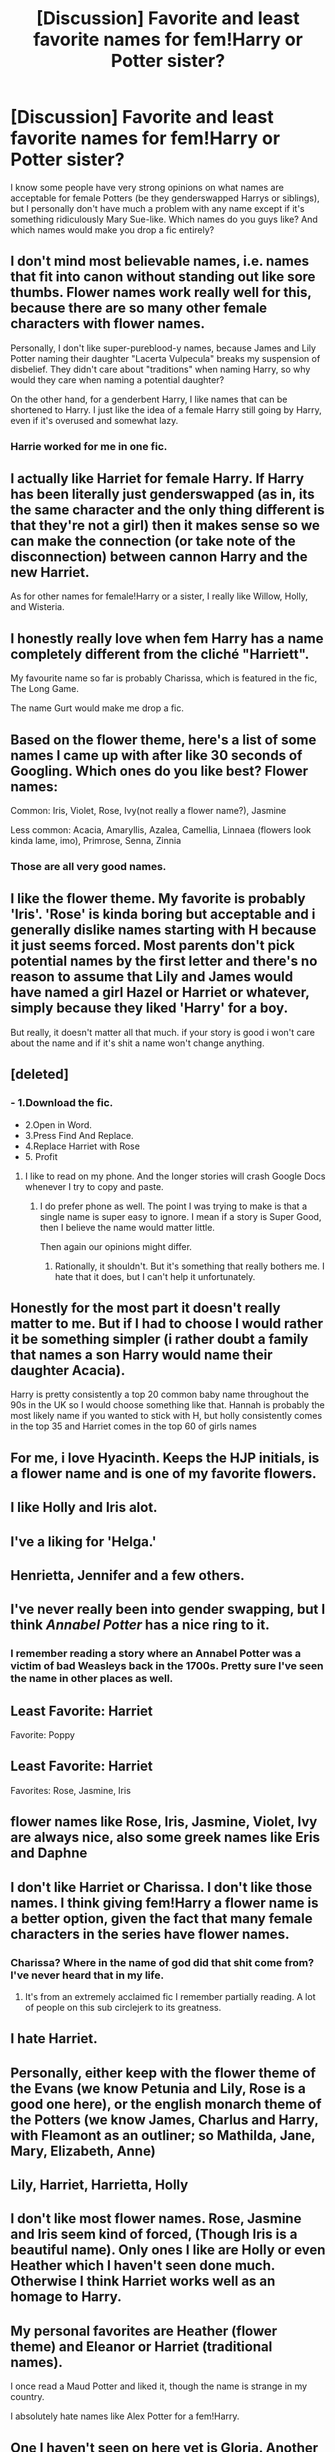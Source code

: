 #+TITLE: [Discussion] Favorite and least favorite names for fem!Harry or Potter sister?

* [Discussion] Favorite and least favorite names for fem!Harry or Potter sister?
:PROPERTIES:
:Author: NouvelleVoix
:Score: 4
:DateUnix: 1494870447.0
:DateShort: 2017-May-15
:FlairText: Discussion
:END:
I know some people have very strong opinions on what names are acceptable for female Potters (be they genderswapped Harrys or siblings), but I personally don't have much a problem with any name except if it's something ridiculously Mary Sue-like. Which names do you guys like? And which names would make you drop a fic entirely?


** I don't mind most believable names, i.e. names that fit into canon without standing out like sore thumbs. Flower names work really well for this, because there are so many other female characters with flower names.

Personally, I don't like super-pureblood-y names, because James and Lily Potter naming their daughter "Lacerta Vulpecula" breaks my suspension of disbelief. They didn't care about "traditions" when naming Harry, so why would they care when naming a potential daughter?

On the other hand, for a genderbent Harry, I like names that can be shortened to Harry. I just like the idea of a female Harry still going by Harry, even if it's overused and somewhat lazy.
:PROPERTIES:
:Author: theevay
:Score: 14
:DateUnix: 1494871974.0
:DateShort: 2017-May-15
:END:

*** Harrie worked for me in one fic.
:PROPERTIES:
:Score: 5
:DateUnix: 1494879409.0
:DateShort: 2017-May-16
:END:


** I actually like Harriet for female Harry. If Harry has been literally just genderswapped (as in, its the same character and the only thing different is that they're not a girl) then it makes sense so we can make the connection (or take note of the disconnection) between cannon Harry and the new Harriet.

As for other names for female!Harry or a sister, I really like Willow, Holly, and Wisteria.
:PROPERTIES:
:Author: bubblegumpandabear
:Score: 10
:DateUnix: 1494878445.0
:DateShort: 2017-May-16
:END:


** I honestly really love when fem Harry has a name completely different from the cliché "Harriett".

My favourite name so far is probably Charissa, which is featured in the fic, The Long Game.

The name Gurt would make me drop a fic.
:PROPERTIES:
:Author: Kil_La_Kill_Yourself
:Score: 9
:DateUnix: 1494871095.0
:DateShort: 2017-May-15
:END:


** Based on the flower theme, here's a list of some names I came up with after like 30 seconds of Googling. Which ones do you like best? Flower names:

Common: Iris, Violet, Rose, Ivy(not really a flower name?), Jasmine

Less common: Acacia, Amaryllis, Azalea, Camellia, Linnaea (flowers look kinda lame, imo), Primrose, Senna, Zinnia
:PROPERTIES:
:Author: NouvelleVoix
:Score: 8
:DateUnix: 1494875451.0
:DateShort: 2017-May-15
:END:

*** Those are all very good names.
:PROPERTIES:
:Score: 5
:DateUnix: 1494894496.0
:DateShort: 2017-May-16
:END:


** I like the flower theme. My favorite is probably 'Iris'. 'Rose' is kinda boring but acceptable and i generally dislike names starting with H because it just seems forced. Most parents don't pick potential names by the first letter and there's no reason to assume that Lily and James would have named a girl Hazel or Harriet or whatever, simply because they liked 'Harry' for a boy.

But really, it doesn't matter all that much. if your story is good i won't care about the name and if it's shit a name won't change anything.
:PROPERTIES:
:Author: Phezh
:Score: 7
:DateUnix: 1494875209.0
:DateShort: 2017-May-15
:END:


** [deleted]
:PROPERTIES:
:Score: 4
:DateUnix: 1494871674.0
:DateShort: 2017-May-15
:END:

*** - 1.Download the fic.
- 2.Open in Word.
- 3.Press Find And Replace.
- 4.Replace Harriet with Rose
- 5. Profit
:PROPERTIES:
:Author: Lakas1236547
:Score: 7
:DateUnix: 1494877095.0
:DateShort: 2017-May-16
:END:

**** I like to read on my phone. And the longer stories will crash Google Docs whenever I try to copy and paste.
:PROPERTIES:
:Author: DatKidNamedCara
:Score: 2
:DateUnix: 1494878587.0
:DateShort: 2017-May-16
:END:

***** I do prefer phone as well. The point I was trying to make is that a single name is super easy to ignore. I mean if a story is Super Good, then I believe the name would matter little.

Then again our opinions might differ.
:PROPERTIES:
:Author: Lakas1236547
:Score: 1
:DateUnix: 1494879733.0
:DateShort: 2017-May-16
:END:

****** Rationally, it shouldn't. But it's something that really bothers me. I hate that it does, but I can't help it unfortunately.
:PROPERTIES:
:Author: DatKidNamedCara
:Score: 3
:DateUnix: 1494883953.0
:DateShort: 2017-May-16
:END:


** Honestly for the most part it doesn't really matter to me. But if I had to choose I would rather it be something simpler (i rather doubt a family that names a son Harry would name their daughter Acacia).

Harry is pretty consistently a top 20 common baby name throughout the 90s in the UK so I would choose something like that. Hannah is probably the most likely name if you wanted to stick with H, but holly consistently comes in the top 35 and Harriet comes in the top 60 of girls names
:PROPERTIES:
:Author: PawnJJ
:Score: 3
:DateUnix: 1494908850.0
:DateShort: 2017-May-16
:END:


** For me, i love Hyacinth. Keeps the HJP initials, is a flower name and is one of my favorite flowers.
:PROPERTIES:
:Author: PaladinHayden
:Score: 2
:DateUnix: 1494875966.0
:DateShort: 2017-May-15
:END:


** I like Holly and Iris alot.
:PROPERTIES:
:Author: flingerdinger
:Score: 2
:DateUnix: 1494877198.0
:DateShort: 2017-May-16
:END:


** I've a liking for 'Helga.'
:PROPERTIES:
:Author: Namshiel-of-Thorns
:Score: 2
:DateUnix: 1494879385.0
:DateShort: 2017-May-16
:END:


** Henrietta, Jennifer and a few others.
:PROPERTIES:
:Score: 2
:DateUnix: 1494892914.0
:DateShort: 2017-May-16
:END:


** I've never really been into gender swapping, but I think /Annabel Potter/ has a nice ring to it.
:PROPERTIES:
:Author: K0ULIK0V
:Score: 3
:DateUnix: 1494870620.0
:DateShort: 2017-May-15
:END:

*** I remember reading a story where an Annabel Potter was a victim of bad Weasleys back in the 1700s. Pretty sure I've seen the name in other places as well.
:PROPERTIES:
:Score: 1
:DateUnix: 1494894532.0
:DateShort: 2017-May-16
:END:


** Least Favorite: Harriet

Favorite: Poppy
:PROPERTIES:
:Author: UndeadBBQ
:Score: 1
:DateUnix: 1494878405.0
:DateShort: 2017-May-16
:END:


** Least Favorite: Harriet

Favorites: Rose, Jasmine, Iris
:PROPERTIES:
:Author: SoulxxBondz
:Score: 1
:DateUnix: 1494884734.0
:DateShort: 2017-May-16
:END:


** flower names like Rose, Iris, Jasmine, Violet, Ivy are always nice, also some greek names like Eris and Daphne
:PROPERTIES:
:Author: Archimand
:Score: 1
:DateUnix: 1494891903.0
:DateShort: 2017-May-16
:END:


** I don't like Harriet or Charissa. I don't like those names. I think giving fem!Harry a flower name is a better option, given the fact that many female characters in the series have flower names.
:PROPERTIES:
:Score: 1
:DateUnix: 1494894418.0
:DateShort: 2017-May-16
:END:

*** Charissa? Where in the name of god did that shit come from? I've never heard that in my life.
:PROPERTIES:
:Author: Blinkdawg15
:Score: 1
:DateUnix: 1494947324.0
:DateShort: 2017-May-16
:END:

**** It's from an extremely acclaimed fic I remember partially reading. A lot of people on this sub circlejerk to its greatness.
:PROPERTIES:
:Score: 1
:DateUnix: 1494963426.0
:DateShort: 2017-May-17
:END:


** I hate Harriet.
:PROPERTIES:
:Score: 1
:DateUnix: 1494905289.0
:DateShort: 2017-May-16
:END:


** Personally, either keep with the flower theme of the Evans (we know Petunia and Lily, Rose is a good one here), or the english monarch theme of the Potters (we know James, Charlus and Harry, with Fleamont as an outliner; so Mathilda, Jane, Mary, Elizabeth, Anne)
:PROPERTIES:
:Author: graendallstud
:Score: 1
:DateUnix: 1494927515.0
:DateShort: 2017-May-16
:END:


** Lily, Harriet, Harrietta, Holly
:PROPERTIES:
:Score: 1
:DateUnix: 1494929543.0
:DateShort: 2017-May-16
:END:


** I don't like most flower names. Rose, Jasmine and Iris seem kind of forced, (Though Iris is a beautiful name). Only ones I like are Holly or even Heather which I haven't seen done much. Otherwise I think Harriet works well as an homage to Harry.
:PROPERTIES:
:Score: 1
:DateUnix: 1494941749.0
:DateShort: 2017-May-16
:END:


** My personal favorites are Heather (flower theme) and Eleanor or Harriet (traditional names).

I once read a Maud Potter and liked it, though the name is strange in my country.

I absolutely hate names like Alex Potter for a fem!Harry.
:PROPERTIES:
:Author: PhantomEmx
:Score: 1
:DateUnix: 1495003114.0
:DateShort: 2017-May-17
:END:


** One I haven't seen on here yet is Gloria. Another name I have in mind is Terra. Terra Potter. Earth/World Shaper. Get it? Ok I'll stop.

One name I'm planning to use in a fic is Daffodil "I'm-not-a-fucking-flower" Potter, who prefers to use the nickname Daphne.

Otherwise I like the usual flower names; Jasmine, Iris, Rose, Hyacinth, and Holly.
:PROPERTIES:
:Author: Averant
:Score: 1
:DateUnix: 1494907097.0
:DateShort: 2017-May-16
:END:


** I like names that start with an "H" because I don't have to remember who the fuck the main character is supposed to be the next time that I pick up the story.

Harriett is a perfectly acceptable name for a British witch, but there are other alternatives, like Holly or Henrietta, that have a similar feel to "Harry Potter." Violet would be one of the exceptions I'd make since it's more memorable than others I've seen/read, and not completely unbelievable or out of character.
:PROPERTIES:
:Author: mistermisstep
:Score: 1
:DateUnix: 1494909339.0
:DateShort: 2017-May-16
:END:


** I like Holly best myself. Especially since that's their wand wood. I like Jasmine too.

As mentioned, a made up pureblood pretentious name would make me drop it.

I personally believe James named his son after his grandfather tho JK has not confirmed it. We don't know his wife's name though, nor Lily's gran's. They would never name a daughter Euphemia. I could see Effie, and Emmie. Perhaps Ellie, but I think it's too similar to Lily for them to use it.

I nope away from emo names. Gryffindors wouldn't name their daughter Raven. Wizards wouldn't choose ebony, they'd use Nigellus. Oh wait, they do.
:PROPERTIES:
:Author: Lamenardo
:Score: 1
:DateUnix: 1494921695.0
:DateShort: 2017-May-16
:END:
